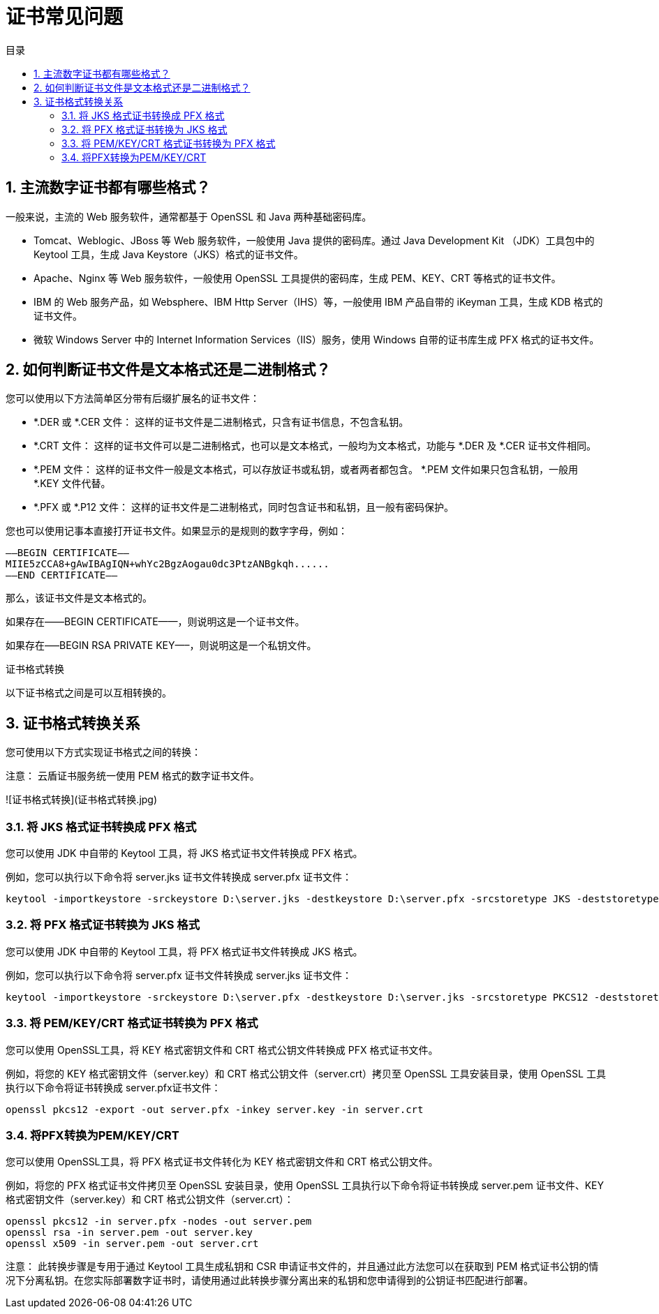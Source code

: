 = 证书常见问题
:scripts: cjk
:toc: left
:toc-title: 目录
:toclevels: 4

== 1. 主流数字证书都有哪些格式？

一般来说，主流的 Web 服务软件，通常都基于 OpenSSL 和 Java 两种基础密码库。

- Tomcat、Weblogic、JBoss 等 Web 服务软件，一般使用 Java 提供的密码库。通过 Java Development Kit （JDK）工具包中的 Keytool 工具，生成 Java Keystore（JKS）格式的证书文件。
- Apache、Nginx 等 Web 服务软件，一般使用 OpenSSL 工具提供的密码库，生成 PEM、KEY、CRT 等格式的证书文件。
- IBM 的 Web 服务产品，如 Websphere、IBM Http Server（IHS）等，一般使用 IBM 产品自带的 iKeyman 工具，生成 KDB 格式的证书文件。
- 微软 Windows Server 中的 Internet Information Services（IIS）服务，使用 Windows 自带的证书库生成 PFX 格式的证书文件。

== 2. 如何判断证书文件是文本格式还是二进制格式？

您可以使用以下方法简单区分带有后缀扩展名的证书文件：

- *.DER 或 *.CER 文件： 这样的证书文件是二进制格式，只含有证书信息，不包含私钥。
- *.CRT 文件： 这样的证书文件可以是二进制格式，也可以是文本格式，一般均为文本格式，功能与 *.DER 及 *.CER 证书文件相同。
- *.PEM 文件： 这样的证书文件一般是文本格式，可以存放证书或私钥，或者两者都包含。 *.PEM 文件如果只包含私钥，一般用 *.KEY 文件代替。
- *.PFX 或 *.P12 文件： 这样的证书文件是二进制格式，同时包含证书和私钥，且一般有密码保护。

您也可以使用记事本直接打开证书文件。如果显示的是规则的数字字母，例如：

```text
—–BEGIN CERTIFICATE—–
MIIE5zCCA8+gAwIBAgIQN+whYc2BgzAogau0dc3PtzANBgkqh......
—–END CERTIFICATE—–
```

那么，该证书文件是文本格式的。

如果存在——BEGIN CERTIFICATE——，则说明这是一个证书文件。

如果存在—–BEGIN RSA PRIVATE KEY—–，则说明这是一个私钥文件。

证书格式转换

以下证书格式之间是可以互相转换的。

== 3. 证书格式转换关系

您可使用以下方式实现证书格式之间的转换：

注意： 云盾证书服务统一使用 PEM 格式的数字证书文件。

![证书格式转换](证书格式转换.jpg)

=== 3.1. 将 JKS 格式证书转换成 PFX 格式

您可以使用 JDK 中自带的 Keytool 工具，将 JKS 格式证书文件转换成 PFX 格式。

例如，您可以执行以下命令将 server.jks 证书文件转换成 server.pfx 证书文件：

```sh
keytool -importkeystore -srckeystore D:\server.jks -destkeystore D:\server.pfx -srcstoretype JKS -deststoretype PKCS12
```

=== 3.2. 将 PFX 格式证书转换为 JKS 格式

您可以使用 JDK 中自带的 Keytool 工具，将 PFX 格式证书文件转换成 JKS 格式。

例如，您可以执行以下命令将 server.pfx 证书文件转换成 server.jks 证书文件：

```sh
keytool -importkeystore -srckeystore D:\server.pfx -destkeystore D:\server.jks -srcstoretype PKCS12 -deststoretype JKS
```

=== 3.3. 将 PEM/KEY/CRT 格式证书转换为 PFX 格式

您可以使用 OpenSSL工具，将 KEY 格式密钥文件和 CRT 格式公钥文件转换成 PFX 格式证书文件。

例如，将您的 KEY 格式密钥文件（server.key）和 CRT 格式公钥文件（server.crt）拷贝至 OpenSSL 工具安装目录，使用 OpenSSL 工具执行以下命令将证书转换成 server.pfx证书文件：

```sh
openssl pkcs12 -export -out server.pfx -inkey server.key -in server.crt
```

=== 3.4. 将PFX转换为PEM/KEY/CRT

您可以使用 OpenSSL工具，将 PFX 格式证书文件转化为 KEY 格式密钥文件和 CRT 格式公钥文件。

例如，将您的 PFX 格式证书文件拷贝至 OpenSSL 安装目录，使用 OpenSSL 工具执行以下命令将证书转换成 server.pem 证书文件、KEY 格式密钥文件（server.key）和 CRT 格式公钥文件（server.crt）：

```sh
openssl pkcs12 -in server.pfx -nodes -out server.pem
openssl rsa -in server.pem -out server.key
openssl x509 -in server.pem -out server.crt
```

注意： 此转换步骤是专用于通过 Keytool 工具生成私钥和 CSR 申请证书文件的，并且通过此方法您可以在获取到 PEM 格式证书公钥的情况下分离私钥。在您实际部署数字证书时，请使用通过此转换步骤分离出来的私钥和您申请得到的公钥证书匹配进行部署。

